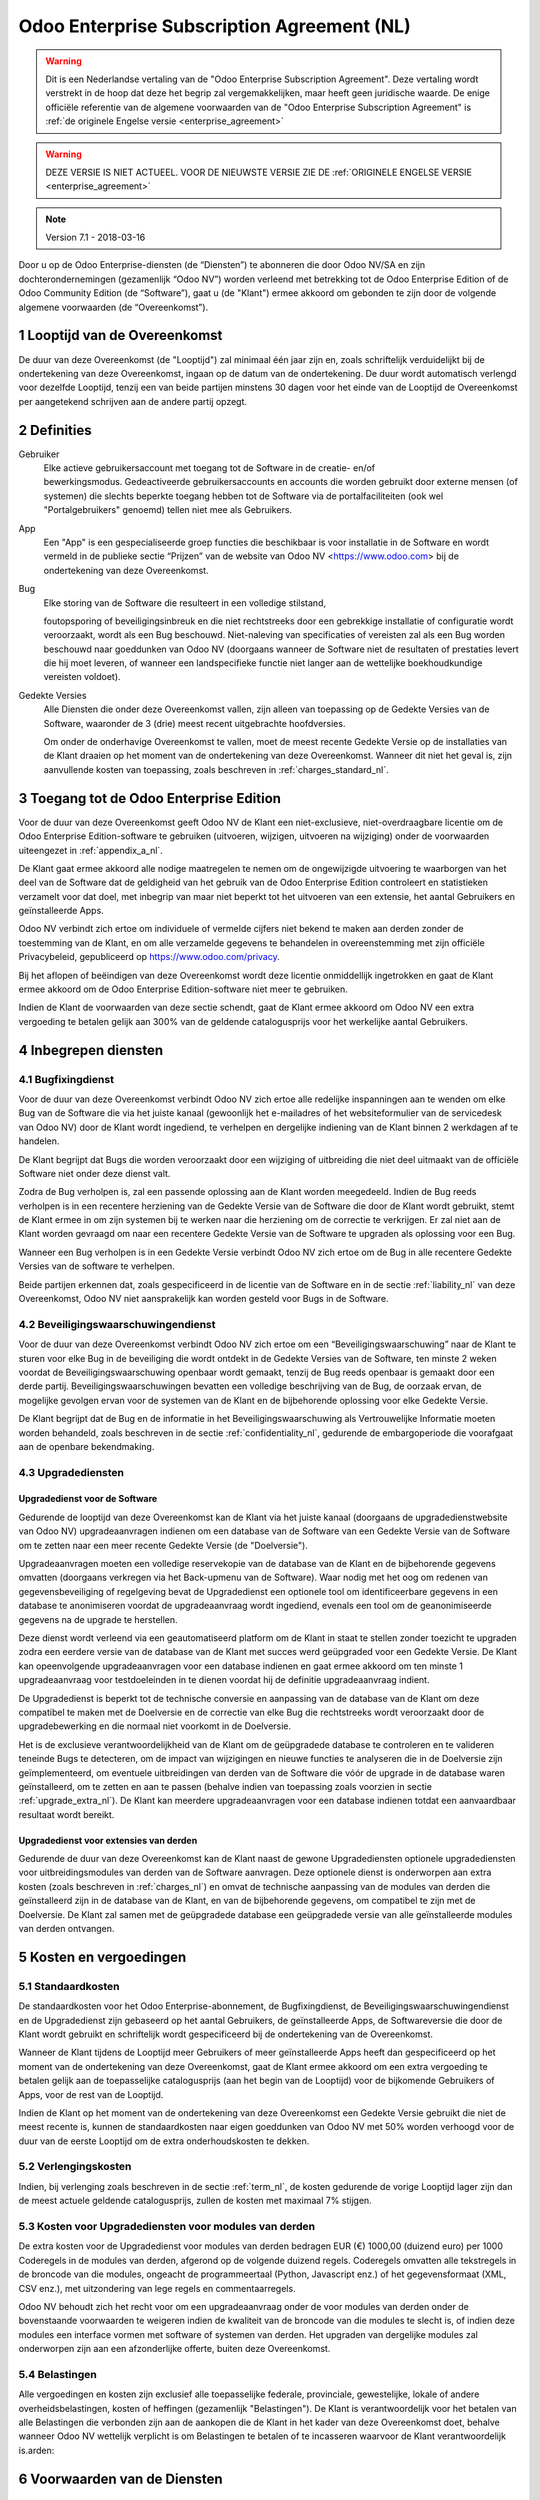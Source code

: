 
.. _enterprise_agreement_nl:

===========================================
Odoo Enterprise Subscription Agreement (NL)
===========================================

.. warning::
    Dit is een Nederlandse vertaling van de "Odoo Enterprise Subscription Agreement".
    Deze vertaling wordt verstrekt in de hoop dat deze het begrip zal vergemakkelijken,
    maar heeft geen juridische waarde.
    De enige officiële referentie van de algemene voorwaarden van de "Odoo Enterprise Subscription Agreement"
    is :ref:`de originele Engelse versie <enterprise_agreement>`

.. warning::
    DEZE VERSIE IS NIET ACTUEEL. VOOR DE NIEUWSTE VERSIE ZIE DE
    :ref:`ORIGINELE ENGELSE VERSIE <enterprise_agreement>`

.. v6: add "App" definition + update pricing per-App
.. v7: remove possibility of price change at renewal after prior notice
.. 7.1: specify that 7% renewal increase applies to all charges, not just per-User.
.. v8.0: adapt for "Self-Hosting" + "Data Protection" for GDPR

.. note:: Version 7.1 - 2018-03-16

Door u op de Odoo Enterprise-diensten (de “Diensten”) te abonneren die door
Odoo NV/SA en zijn dochterondernemingen (gezamenlijk “Odoo NV”) worden verleend
met betrekking tot de Odoo Enterprise Edition of de Odoo Community Edition (de
“Software”), gaat u (de "Klant") ermee akkoord om gebonden te zijn door de
volgende algemene voorwaarden (de “Overeenkomst”).

.. _term_nl:

1 Looptijd van de Overeenkomst
==============================

De duur van deze Overeenkomst (de "Looptijd") zal minimaal één jaar zijn en,
zoals schriftelijk verduidelijkt bij de ondertekening van deze Overeenkomst,
ingaan op de datum van de ondertekening. De duur wordt automatisch verlengd
voor dezelfde Looptijd, tenzij een van beide partijen minstens 30 dagen voor
het einde van de Looptijd de Overeenkomst per aangetekend schrijven aan de
andere partij opzegt.

.. _definitions_nl:

2 Definities
============

Gebruiker
    Elke actieve gebruikersaccount met toegang tot de Software in de
    creatie- en/of bewerkingsmodus. Gedeactiveerde gebruikersaccounts en
    accounts die worden gebruikt door externe mensen (of systemen) die slechts
    beperkte toegang hebben tot de Software via de portalfaciliteiten (ook wel
    "Portalgebruikers" genoemd) tellen niet mee als Gebruikers.

App
    Een "App" is een gespecialiseerde groep functies die beschikbaar is
    voor installatie in de Software en wordt vermeld in de publieke sectie
    “Prijzen” van de website van Odoo NV <https://www.odoo.com> bij de
    ondertekening van deze Overeenkomst.

Bug
    Elke storing van de Software die resulteert in een volledige stilstand,

    foutopsporing of beveiligingsinbreuk en die niet rechtstreeks door een
    gebrekkige installatie of configuratie wordt veroorzaakt, wordt als een Bug
    beschouwd. Niet-naleving van specificaties of vereisten zal als een Bug worden
    beschouwd naar goeddunken van Odoo NV (doorgaans wanneer de Software niet de
    resultaten of prestaties levert die hij moet leveren, of wanneer een
    landspecifieke functie niet langer aan de wettelijke boekhoudkundige vereisten
    voldoet).

Gedekte Versies
    Alle Diensten die onder deze Overeenkomst vallen, zijn
    alleen van toepassing op de Gedekte Versies van de Software, waaronder de 3
    (drie) meest recent uitgebrachte hoofdversies.

    Om onder de onderhavige Overeenkomst te vallen, moet de meest recente
    Gedekte Versie op de installaties van de Klant draaien op het moment van de
    ondertekening van deze Overeenkomst. Wanneer dit niet het geval is, zijn
    aanvullende kosten van toepassing, zoals beschreven in :ref:`charges_standard_nl`.


.. _enterprise_access_nl:

3 Toegang tot de Odoo Enterprise Edition
========================================

Voor de duur van deze Overeenkomst geeft Odoo NV de Klant een niet-exclusieve,
niet-overdraagbare licentie om de Odoo Enterprise Edition-software te gebruiken
(uitvoeren, wijzigen, uitvoeren na wijziging) onder de voorwaarden uiteengezet
in :ref:`appendix_a_nl`.

De Klant gaat ermee akkoord alle nodige maatregelen te nemen om de ongewijzigde
uitvoering te waarborgen van het deel van de Software dat de geldigheid van het
gebruik van de Odoo Enterprise Edition controleert en statistieken verzamelt
voor dat doel, met inbegrip van maar niet beperkt tot het uitvoeren van een
extensie, het aantal Gebruikers en geïnstalleerde Apps.

Odoo NV verbindt zich ertoe om individuele of vermelde cijfers niet bekend te
maken aan derden zonder de toestemming van de Klant, en om alle verzamelde
gegevens te behandelen in overeenstemming met zijn officiële Privacybeleid,
gepubliceerd op https://www.odoo.com/privacy.

Bij het aflopen of beëindigen van deze Overeenkomst wordt deze licentie
onmiddellijk ingetrokken en gaat de Klant ermee akkoord om de Odoo Enterprise
Edition-software niet meer te gebruiken.

Indien de Klant de voorwaarden van deze sectie schendt, gaat de Klant ermee
akkoord om Odoo NV een extra vergoeding te betalen gelijk aan 300% van de
geldende catalogusprijs voor het werkelijke aantal Gebruikers.

.. _services_nl:

4 Inbegrepen diensten
=====================

4.1 Bugfixingdienst
-------------------

Voor de duur van deze Overeenkomst verbindt Odoo NV zich ertoe alle redelijke
inspanningen aan te wenden om elke Bug van de Software die via het juiste
kanaal (gewoonlijk het e-mailadres of het websiteformulier van de servicedesk
van Odoo NV) door de Klant wordt ingediend, te verhelpen en dergelijke
indiening van de Klant binnen 2 werkdagen af te handelen.

De Klant begrijpt dat Bugs die worden veroorzaakt door een wijziging of
uitbreiding die niet deel uitmaakt van de officiële Software niet onder deze
dienst valt.

Zodra de Bug verholpen is, zal een passende oplossing aan de Klant worden
meegedeeld. Indien de Bug reeds verholpen is in een recentere herziening van de
Gedekte Versie van de Software die door de Klant wordt gebruikt, stemt de Klant
ermee in om zijn systemen bij te werken naar die herziening om de correctie te
verkrijgen. Er zal niet aan de Klant worden gevraagd om naar een recentere
Gedekte Versie van de Software te upgraden als oplossing voor een Bug.

Wanneer een Bug verholpen is in een Gedekte Versie verbindt Odoo NV zich ertoe
om de Bug in alle recentere Gedekte Versies van de software te verhelpen.

Beide partijen erkennen dat, zoals gespecificeerd in de licentie van de
Software en in de sectie :ref:`liability_nl` van deze Overeenkomst, Odoo NV
niet aansprakelijk kan worden gesteld voor Bugs in de Software.


4.2 Beveiligingswaarschuwingendienst
------------------------------------

Voor de duur van deze Overeenkomst verbindt Odoo NV zich ertoe om een
“Beveiligingswaarschuwing” naar de Klant te sturen voor elke Bug in de
beveiliging die wordt ontdekt in de Gedekte Versies van de Software, ten minste
2 weken voordat de Beveiligingswaarschuwing openbaar wordt gemaakt, tenzij de
Bug reeds openbaar is gemaakt door een derde partij. Beveiligingswaarschuwingen
bevatten een volledige beschrijving van de Bug, de oorzaak ervan, de mogelijke
gevolgen ervan voor de systemen van de Klant en de bijbehorende oplossing voor
elke Gedekte Versie.

De Klant begrijpt dat de Bug en de informatie in het Beveiligingswaarschuwing
als Vertrouwelijke Informatie moeten worden behandeld, zoals beschreven in de
sectie :ref:`confidentiality_nl`, gedurende de embargoperiode die voorafgaat aan de
openbare bekendmaking.

.. _upgrade_nl:

4.3 Upgradediensten
--------------------

.. _upgrade_odoo_nl:

Upgradedienst voor de Software
++++++++++++++++++++++++++++++++

Gedurende de looptijd van deze Overeenkomst kan de Klant via het juiste kanaal
(doorgaans de upgradedienstwebsite van Odoo NV) upgradeaanvragen indienen om
een database van de Software van een Gedekte Versie van de Software om te
zetten naar een meer recente Gedekte Versie (de "Doelversie").

Upgradeaanvragen moeten een volledige reservekopie van de database van de Klant
en de bijbehorende gegevens omvatten (doorgaans verkregen via het Back-upmenu
van de Software). Waar nodig met het oog om redenen van gegevensbeveiliging of
regelgeving bevat de Upgradedienst een optionele tool om identificeerbare
gegevens in een database te anonimiseren voordat de upgradeaanvraag wordt
ingediend, evenals een tool om de geanonimiseerde gegevens na de upgrade te
herstellen.

Deze dienst wordt verleend via een geautomatiseerd platform om de Klant in
staat te stellen zonder toezicht te upgraden zodra een eerdere versie van de
database van de Klant met succes werd geüpgraded voor een Gedekte Versie. De
Klant kan opeenvolgende upgradeaanvragen voor een database indienen en gaat
ermee akkoord om ten minste 1 upgradeaanvraag voor testdoeleinden in te dienen
voordat hij de definitie upgradeaanvraag indient.

De Upgradedienst is beperkt tot de technische conversie en aanpassing van de
database van de Klant om deze compatibel te maken met de Doelversie en de
correctie van elke Bug die rechtstreeks wordt veroorzaakt door de
upgradebewerking en die normaal niet voorkomt in de Doelversie.

Het is de exclusieve verantwoordelijkheid van de Klant om de geüpgradede
database te controleren en te valideren teneinde Bugs te detecteren, om de
impact van wijzigingen en nieuwe functies te analyseren die in de Doelversie
zijn geïmplementeerd, om eventuele uitbreidingen van derden van de Software die
vóór de upgrade in de database waren geïnstalleerd, om te zetten en aan te
passen (behalve indien van toepassing zoals voorzien in sectie
:ref:`upgrade_extra_nl`). De Klant kan meerdere upgradeaanvragen voor een database
indienen totdat een aanvaardbaar resultaat wordt bereikt.

.. _upgrade_extra_nl:

Upgradedienst voor extensies van derden
+++++++++++++++++++++++++++++++++++++++

Gedurende de duur van deze Overeenkomst kan de Klant naast de gewone
Upgradediensten optionele upgradediensten voor uitbreidingsmodules van derden
van de Software aanvragen. Deze optionele dienst is onderworpen aan extra
kosten (zoals beschreven in :ref:`charges_nl`) en omvat de technische aanpassing van de
modules van derden die geïnstalleerd zijn in de database van de Klant, en van
de bijbehorende gegevens, om compatibel te zijn met de Doelversie. De Klant zal
samen met de geüpgradede database een geüpgradede versie van alle
geïnstalleerde modules van derden ontvangen.

.. _charges_nl:

5 Kosten en vergoedingen
========================

.. _charges_standard_nl:

5.1 Standaardkosten
-------------------

De standaardkosten voor het Odoo Enterprise-abonnement, de Bugfixingdienst, de
Beveiligingswaarschuwingendienst en de Upgradedienst zijn gebaseerd op het
aantal Gebruikers, de geïnstalleerde Apps, de Softwareversie die door de Klant
wordt gebruikt en schriftelijk wordt gespecificeerd bij de ondertekening van de
Overeenkomst.

Wanneer de Klant tijdens de Looptijd meer Gebruikers of meer geïnstalleerde
Apps heeft dan gespecificeerd op het moment van de ondertekening van deze
Overeenkomst, gaat de Klant ermee akkoord om een extra vergoeding te betalen
gelijk aan de toepasselijke catalogusprijs (aan het begin van de Looptijd) voor
de bijkomende Gebruikers of Apps, voor de rest van de Looptijd.

Indien de Klant op het moment van de ondertekening van deze Overeenkomst een
Gedekte Versie gebruikt die niet de meest recente is, kunnen de standaardkosten
naar eigen goeddunken van Odoo NV met 50% worden verhoogd voor de duur van de
eerste Looptijd om de extra onderhoudskosten te dekken.

.. _charges_renewal_nl:

5.2 Verlengingskosten
---------------------

Indien, bij verlenging zoals beschreven in de sectie :ref:`term_nl`, de
kosten gedurende de vorige Looptijd lager zijn dan de meest
actuele geldende catalogusprijs, zullen de kosten
met maximaal 7% stijgen.


.. _charges_thirdparty_nl:

5.3 Kosten voor Upgradediensten voor modules van derden
-------------------------------------------------------

De extra kosten voor de Upgradedienst voor modules van derden bedragen EUR (€)
1000,00 (duizend euro) per 1000 Coderegels in de modules van derden, afgerond
op de volgende duizend regels. Coderegels omvatten alle tekstregels in de
broncode van die modules, ongeacht de programmeertaal (Python, Javascript enz.)
of het gegevensformaat (XML, CSV enz.), met uitzondering van lege regels en
commentaarregels.

Odoo NV behoudt zich het recht voor om een upgradeaanvraag onder de voor
modules van derden onder de bovenstaande voorwaarden te weigeren indien de
kwaliteit van de broncode van die modules te slecht is, of indien deze modules
een interface vormen met software of systemen van derden. Het upgraden van
dergelijke modules zal onderworpen zijn aan een afzonderlijke offerte, buiten
deze Overeenkomst.

.. _taxes_nl:

5.4 Belastingen
---------------

Alle vergoedingen en kosten zijn exclusief alle toepasselijke federale,
provinciale, gewestelijke, lokale of andere overheidsbelastingen, kosten of
heffingen (gezamenlijk "Belastingen"). De Klant is verantwoordelijk voor het
betalen van alle Belastingen die verbonden zijn aan de aankopen die de Klant in
het kader van deze Overeenkomst doet, behalve wanneer Odoo NV wettelijk
verplicht is om Belastingen te betalen of te incasseren waarvoor de Klant
verantwoordelijk is.arden:

6 Voorwaarden van de Diensten
=============================

6.1 Verplichtingen van de Klant
-------------------------------

De Klant gaat ermee akkoord om:

- Odoo NV alle toepasselijke kosten voor de Diensten van deze Overeenkomst te
  betalen in overeenstemming met de betaalvoorwaarden gespecificeerd in de
  desbetreffende factuur;
- Odoo NV onmiddellijk op de hoogte te brengen wanneer het werkelijke aantal Gebruikers of
  zijn geïnstalleerde Apps de aantallen overschrijden de bij de ondertekening van de Overeenkomst
  gespecificeerde aantallen overschrijden en in dat geval de toepasselijke extra vergoeding
  betalen zoals beschreven in de sectie :ref:`charges_standard_nl`;
- alle nodige maatregelen te nemen om de ongewijzigde uitvoering te waarborgen van het deel
  van de Software dat de geldigheid van het gebruik van de Odoo Enterprise
  Edition bevestigt, zoals beschreven in :ref:`enterprise_access_nl`;
- Odoo NV de nodige toegang verlenen om de geldigheid van het gebruik van de Odoo
  Enterprise Edition op verzoek te controleren (bv. indien blijkt dat de
  automatische validatie niet werkt voor de Klant);
- 1 speciale Klantencontactpersoon aan te wijzen voor de volledige duur van de
  Overeenkomst;
- alle redelijke maatregelen te nemen om de bestanden en databases van de Klant te beschermen
  en ervoor te zorgen dat de gegevens van de Klant veilig en beveiligd zijn, en daarbij te erkennen
  dat Odoo NV niet aansprakelijk kan worden gesteld voor enig gegevensverlies.


.. _no_soliciting_nl:

6.2 Niet benaderen of aanwerven
-------------------------------

Behalve wanneer de andere partij schriftelijk haar toestemming daartoe
verleent, gaan elke partij, haar dochterondernemingen en vertegenwoordigers
ermee akkoord om geen werknemer te benaderen of aan te werven van de andere
partij die betrokken is bij de uitvoering of het gebruik van de Diensten
volgens deze Overeenkomst, voor de duur van de Overeenkomst en voor een periode
van 24 maanden vanaf de datum van beëindiging of afloop van deze Overeenkomst.
In geval van een schending van de voorwaarden van deze sectie die leidt tot het
ontslag van voornoemde werknemer gaat de inbreuk makende partij ermee akkoord
om de andere partij een bedrag van EUR (€) 30 000,00 (dertigduizend euro) te
betalen.


.. _publicity_nl:

6.3 Publiciteit
---------------

Behoudens andersluidende schriftelijke vermelding verleent elke partij de
andere partij een niet-overdraagbare, niet-exclusieve, royaltyvrije,
wereldwijde licentie om de naam, de logo's en handelsmerken van de andere
partij te reproduceren en weer te geven, uitsluitend om naar de andere partij
te verwijzen als een klant of leverancier, op websites, in persberichten en
ander marketingmateriaal.


.. _confidentiality_nl:

6.4 Vertrouwelijkheid
---------------------

Definitie van "Vertrouwelijke informatie":
    Alle informatie die door een
    partij (de "Bekendmakende Partij") aan de andere partij (de "Ontvangende
    Partij") wordt bekendgemaakt, hetzij mondeling of schriftelijk, en die als
    vertrouwelijk wordt aangemerkt of die redelijkerwijs als vertrouwelijk moet
    worden beschouwd gezien de aard van de informatie en de omstandigheden van de
    bekendmaking. In het bijzonder moet alle informatie met betrekking tot het
    bedrijf, zaken, producten, ontwikkelingen, handelsgeheimen, knowhow, personeel,
    klanten en leveranciers van beide partijen als vertrouwelijk worden beschouwd.

Voor alle Vertrouwelijke Informatie die tijdens de Looptijd van deze
Overeenkomst wordt ontvangen, zal de Ontvangende Partij dezelfde mate van zorg
aanwenden die zij aanwendt om de vertrouwelijkheid van haar eigen gelijkaardige
Vertrouwelijke Informatie te beschermen, maar op zijn minst redelijke zorg.

De Ontvangende Partij mag Vertrouwelijke Informatie van de Bekendmakende Partij
bekendmaken voor zover ze wettelijk verplicht is om dit te doen, mits de
Ontvangende Partij de Bekendmakende Partij vooraf in kennis stelt van de
verplichte bekendmaking, voor zover toegestaan door de wet.

.. _termination_nl:

6.5 Beëindiging
---------------

In het geval dat een van beide Partijen een van de uit deze Overeenkomst
voortvloeien verplichtingen niet nakomt en deze nalatigheid niet binnen 30
kalenderdagen na de schriftelijke kennisgeving van deze nalatigheid verholpen
is, kan deze Overeenkomst onmiddellijk worden beëindigd door de niet in gebreke
blijvende Partij.

Verder kan Odoo NV de Overeenkomst onmiddellijk beëindigen in het geval dat de
Klant de toepasselijke vergoedingen voor de Diensten niet betaalt tegen de
vervaldatum die wordt vermeld op de desbetreffende factuur.

Overlevende bepalingen:
    De secties ":ref:`confidentiality_nl`”, ":ref:`disclaimers_nl`”,
    ":ref:`liability_nl`” en ":ref:`general_provisions_nl`”
    zullen geldig blijven na beëindiging of afloop van deze
    Overeenkomst.

.. _warranties_disclaimers_nl:

7 Garanties, afwijzingen van aansprakelijkheid, aansprakelijkheid
=================================================================

.. _warranties_nl:

7.1 Garanties
--------------

Voor de duur van deze Overeenkomst verbindt Odoo NV zich ertoe om commercieel
redelijke inspanningen aan te wenden om de Diensten uit te voeren in
overeenstemming met de algemeen aanvaarde industrienormen op voorwaarde dat:

- de computersystemen van de Klant in goede bedrijfsstaat zijn en de Software
  geïnstalleerd is in een geschikte werkomgeving;
- de Klant passende probleemoplossingsen toegangsinformatie, zodat Odoo NV
  problemen kan identificeren, reproduceren en verhelpen;
- alle aan Odoo NV verschuldigde bedragen zijn betaald.

Het enige en exclusieve verhaal van de Klant en de enige verplichting van Odoo
NV in geval van een inbreuk op deze garantie is dat Odoo NV de uitvoering van
de Diensten zonder extra kosten hervat.

.. _disclaimers_nl:

7.2 Afwijzingen van aansprakelijkheid
-------------------------------------

Behalve zoals uitdrukkelijk hierin wordt vermeld, geeft geen enkele partij
enige garantie, uitdrukkelijk, impliciet, wettelijk of anderszins, en wijst
elke partij nadrukkelijk alle impliciete garanties af, met inbegrip van enige
impliciete garanties van verkoopbaarheid, geschiktheid voor een bepaald doel of
niet-inbreuk, voor zover maximaal toegestaan door de toepasselijke wetgeving.

Odoo NV garandeert niet dat de Software voldoet aan alle lokale of
internationale wet- of regelgeving.

.. _liability_nl:

7.3 Beperking van aansprakelijkheid
-----------------------------------

Voor zover maximaal toegestaan door de wet, zal de totale aansprakelijkheid
van elke partij samen met haar dochterondernemingen die voortvloeit uit of
verband houdt met deze Overeenkomst niet meer bedragen dan 50% van het totale
bedrag betaald door de Klant in het kader van deze Overeenkomst gedurende de 12
maanden onmiddellijk voorafgaand aan de datum van de gebeurtenis die aanleiding
geeft tot dergelijke claim. Meerdere claims zullen deze beperking niet
vergroten.

In geen geval zal een van de partijen of haar dochterondernemingen
aansprakelijk zijn voor enige indirecte, speciale, exemplaire, incidentele of
gevolgschade van welke aard dan ook, met inbegrip van maar niet beperkt tot
verlies van inkomsten, winst, besparingen, verlies van zaken of ander
financieel verlies, kosten van stilstand of vertraging, verloren of beschadigde
gegevens, voortkomend uit of in verband met deze Overeenkomst, ongeacht de vorm
van actie, hetzij in contract, onrechtmatige daad (met inbegrip van strikte
nalatigheid) of enige andere wettelijke of billijke theorie, zelfs indien een
partij of haar dochterondernemingen op de hoogte zijn gebracht van de
mogelijkheid van dergelijke schade, of indien het verhaal van een partij of
haar dochteronderneming anderszins haar essentiële doel voorbijschiet.

.. _force_majeure_nl:

7.4 Overmacht
-------------

Geen der partijen zal aansprakelijk zijn jegens de andere partij voor de
vertraging in de uitvoering of het verzuim om een prestatie in het kader van
deze Overeenkomst te verrichten wanneer dergelijk verzuim of dergelijke
vertraging wordt veroorzaakt door overheidsbepalingen, brand, staking, oorlog,
overstroming, ongeval, epidemie, embargo, volledige of gedeeltelijke toe-
eigening van een fabriek of product door een regering of overheidsinstantie, of
enige andere oorzaak of oorzaken, hetzij van gelijke of andere aard, buiten de
redelijke controle van die partij, zolang dergelijke oorzaak of oorzaken
bestaan.


.. _general_provisions_nl:

8 Algemene bepalingen
=====================

.. _governing_law_nl:

8.1 Toepasselijk recht
----------------------

Beide partijen komen overeen dat de wetten van België van toepassing zijn in
geval van geschillen die voortvloeien uit of verband houden met deze
Overeenkomst, ongeacht de keuze of botsing van rechtsbeginselen. Voor zover een
rechtszaak of gerechtelijke procedure in dit verband is toegestaan, komen beide
partijen overeen om zich te onderwerpen aan de exclusieve bevoegdheid van de
rechtbank van Nijvel (België) voor de beslechting van alle geschillen.

.. _severability_nl:

8.2 Scheidbaarheid
------------------

Ingeval een of meerdere bepalingen van deze Overeenkomst of een toepassing
daarvan in enig opzicht ongeldig, onwettig of niet-afdwingbaar is/zijn, zullen
de geldigheid, wettigheid en afdwingbaarheid van de overige bepalingen van deze
Overeenkomst en elke toepassing daarvan op geen enkele wijze worden beïnvloed
of aangetast. Beide partijen verbinden zich ertoe om elke eventuele ongeldige,
onwettige of niet-afdwingbare bepaling van deze Overeenkomst te vervangen door
een geldige bepaling met dezelfde effecten en doelstellingen.


.. _appendix_a_nl:

9 Bijlage A: Odoo Enterprise Edition-licentie
=============================================

.. only:: latex

    De Odoo Enterprise Edition wordt in licentie gegeven onder de
    Odoo Enterprise Edition License v1.0, die als volgt wordt gedefinieerd:

    .. highlight:: none

    .. literalinclude:: ../../licenses/enterprise_license.txt

.. only:: html

    Zie :ref:`odoo_enterprise_license`.

